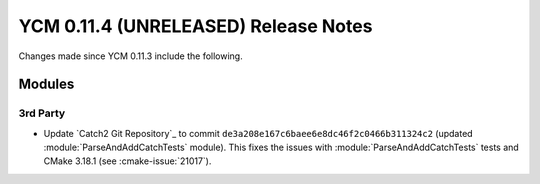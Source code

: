YCM 0.11.4 (UNRELEASED) Release Notes
*************************************

.. only:: html

  .. contents::

Changes made since YCM 0.11.3 include the following.

Modules
=======

3rd Party
---------

* Update `Catch2 Git Repository`_ to commit
  ``de3a208e167c6baee6e8dc46f2c0466b311324c2`` (updated
  :module:`ParseAndAddCatchTests` module). This fixes the issues with
  :module:`ParseAndAddCatchTests` tests and CMake 3.18.1 (see
  :cmake-issue:`21017`).
